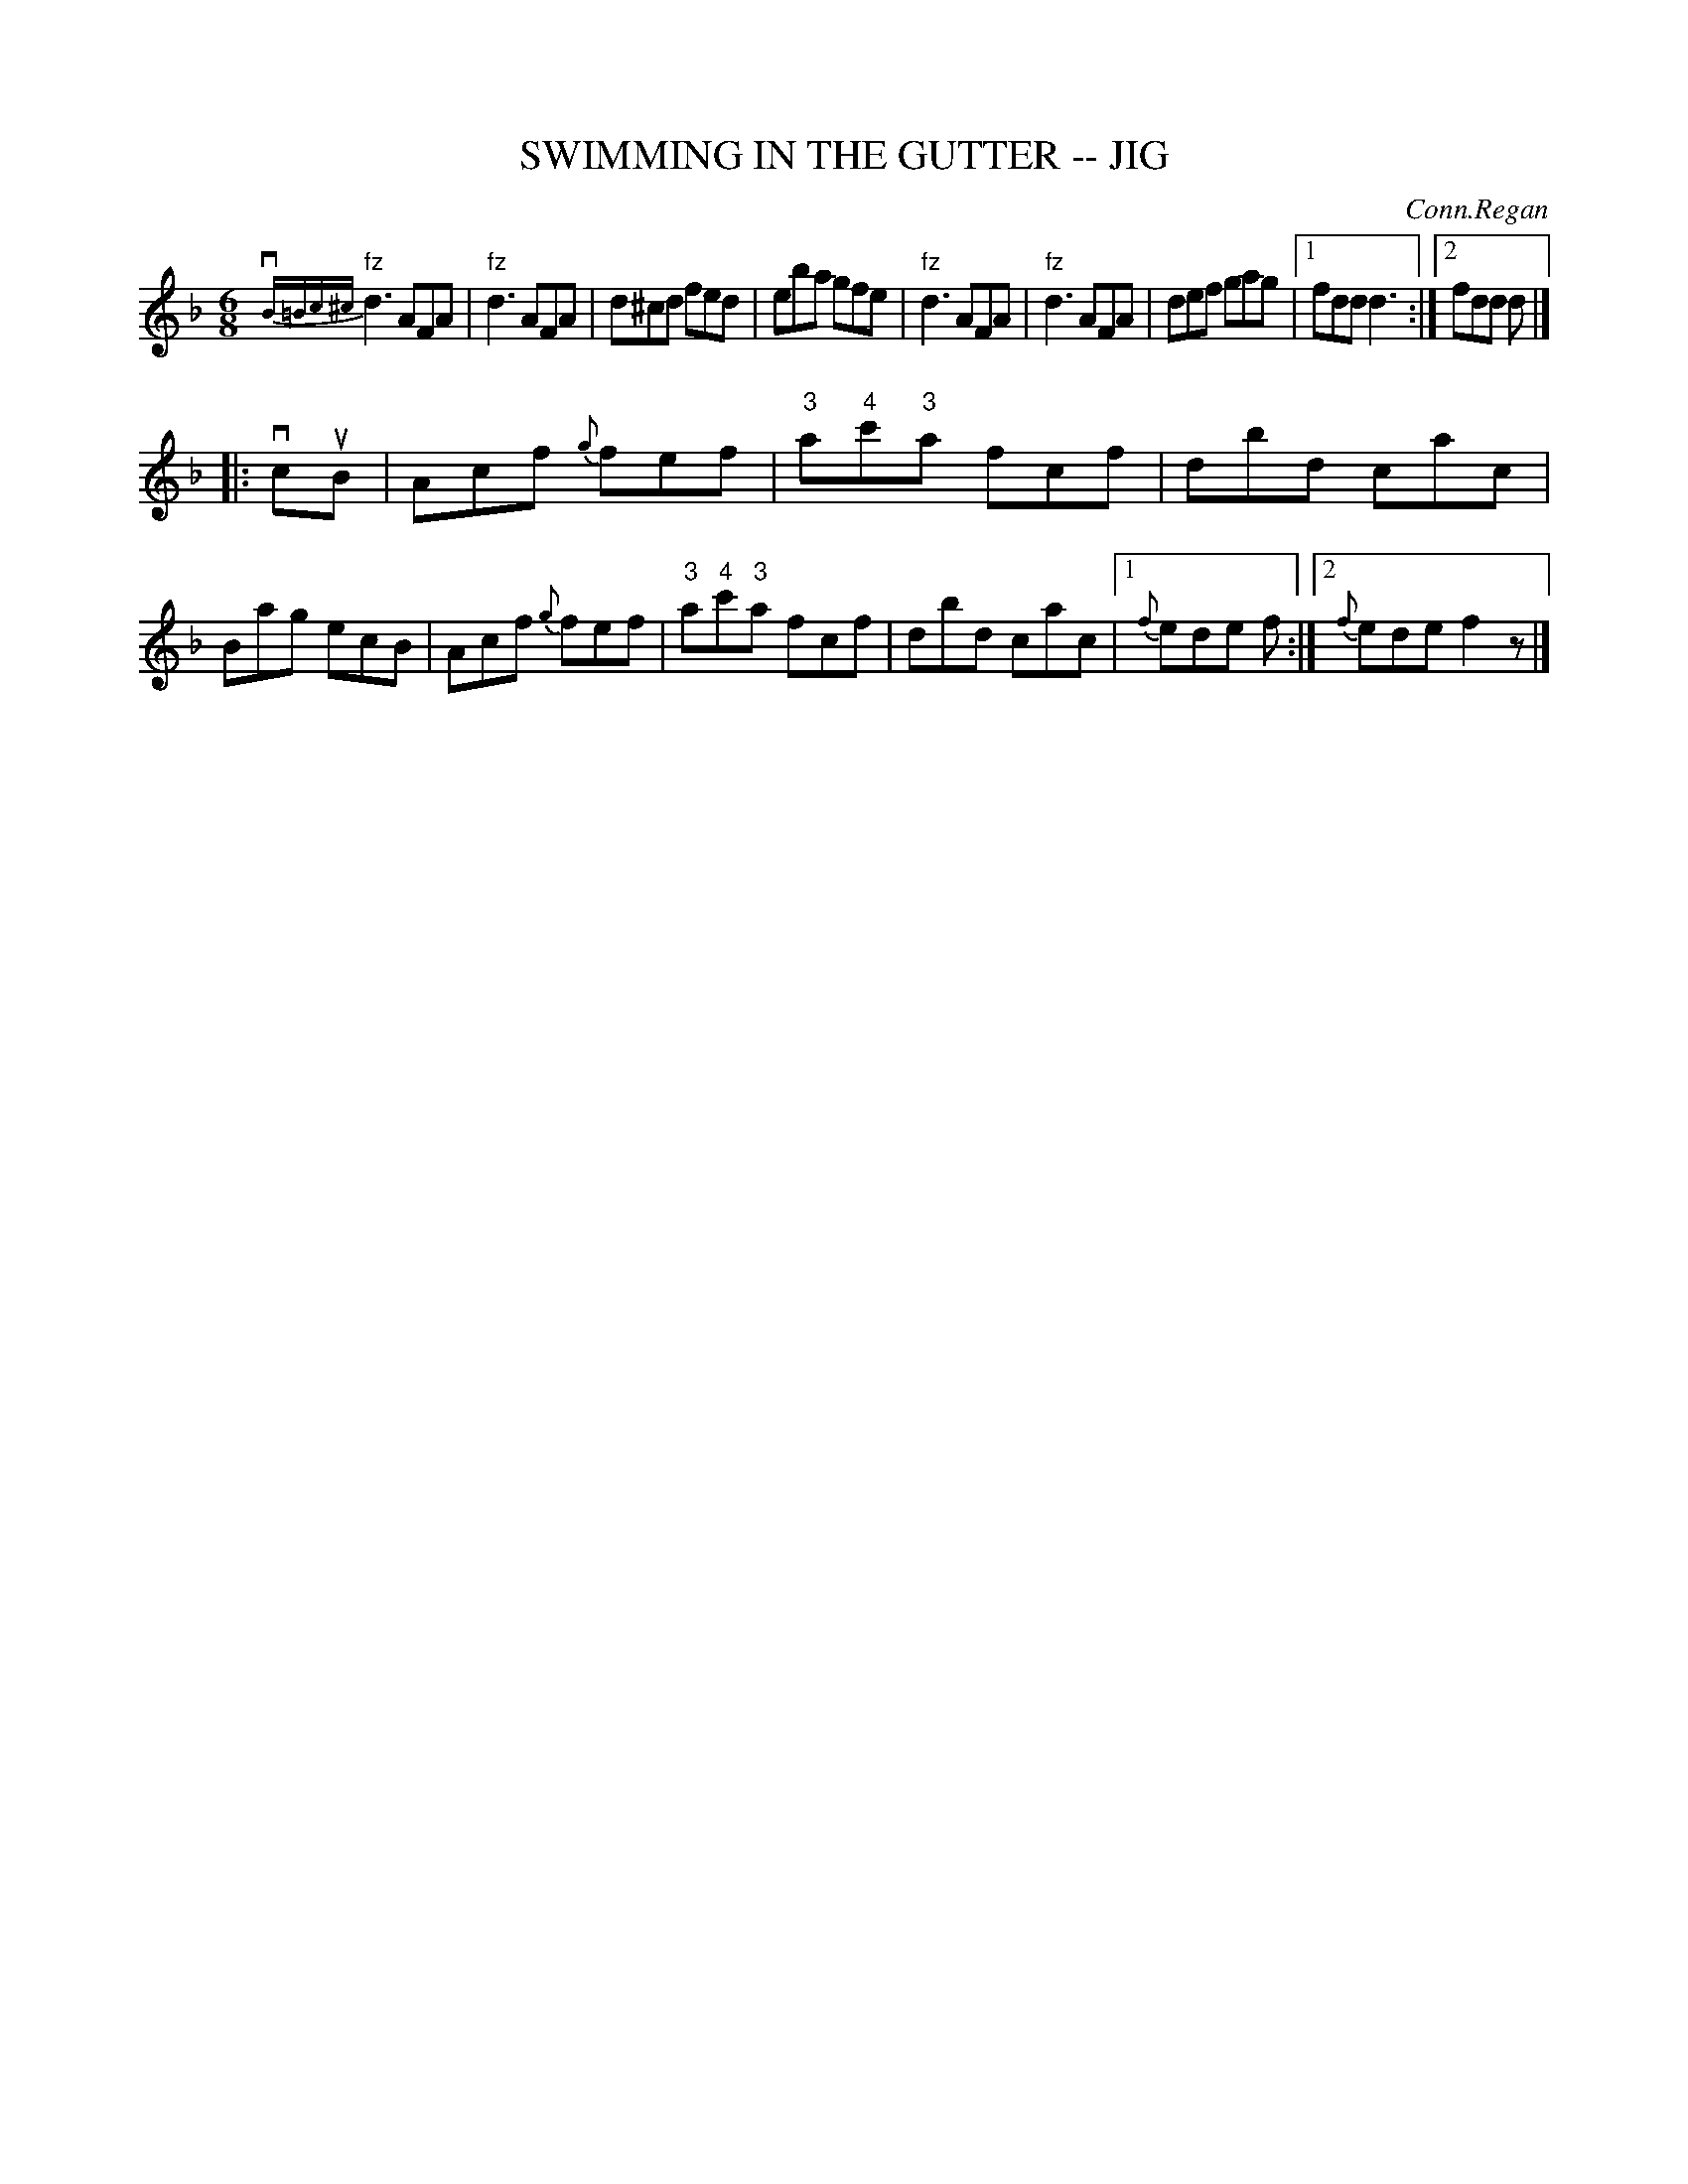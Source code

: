 X: 1
T: SWIMMING IN THE GUTTER -- JIG
C: Conn.Regan
R: jig
B: Ryan's Mammoth Collection of Fiddle Tunes
M: 6/8
L: 1/8
Z: Contributed 20000831191710 by John Chambers John.Chambers:weema.com
K: Dm
{vB=Bc^c}"fz"kd3 AFA | "fz"kd3 AFA | d^cd fed | eba gfe \
| "fz"kd3 AFA | "fz"kd3 AFA | def gag |1 fdd d3 :|2 fdd d |]
|: vcuB \
| Acf {g}fef | "3"a"4"c'"3"a fcf | dbd cac | Bag ecB \
| Acf {g}fef | "3"a"4"c'"3"a fcf | dbd cac |1 {f}ede f :|2 {f}ede f2z |]
